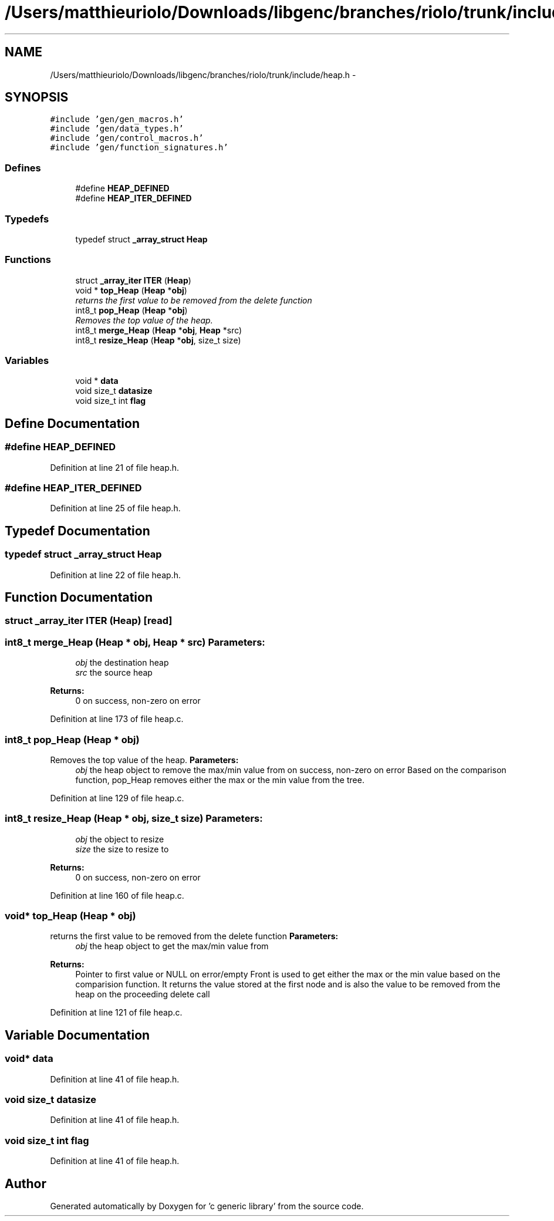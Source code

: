 .TH "/Users/matthieuriolo/Downloads/libgenc/branches/riolo/trunk/include/heap.h" 3 "Wed Jan 11 2012" ""c generic library"" \" -*- nroff -*-
.ad l
.nh
.SH NAME
/Users/matthieuriolo/Downloads/libgenc/branches/riolo/trunk/include/heap.h \- 
.SH SYNOPSIS
.br
.PP
\fC#include 'gen/gen_macros.h'\fP
.br
\fC#include 'gen/data_types.h'\fP
.br
\fC#include 'gen/control_macros.h'\fP
.br
\fC#include 'gen/function_signatures.h'\fP
.br

.SS "Defines"

.in +1c
.ti -1c
.RI "#define \fBHEAP_DEFINED\fP"
.br
.ti -1c
.RI "#define \fBHEAP_ITER_DEFINED\fP"
.br
.in -1c
.SS "Typedefs"

.in +1c
.ti -1c
.RI "typedef struct \fB_array_struct\fP \fBHeap\fP"
.br
.in -1c
.SS "Functions"

.in +1c
.ti -1c
.RI "struct \fB_array_iter\fP \fBITER\fP (\fBHeap\fP)"
.br
.ti -1c
.RI "void * \fBtop_Heap\fP (\fBHeap\fP *\fBobj\fP)"
.br
.RI "\fIreturns the first value to be removed from the delete function \fP"
.ti -1c
.RI "int8_t \fBpop_Heap\fP (\fBHeap\fP *\fBobj\fP)"
.br
.RI "\fIRemoves the top value of the heap. \fP"
.ti -1c
.RI "int8_t \fBmerge_Heap\fP (\fBHeap\fP *\fBobj\fP, \fBHeap\fP *src)"
.br
.ti -1c
.RI "int8_t \fBresize_Heap\fP (\fBHeap\fP *\fBobj\fP, size_t size)"
.br
.in -1c
.SS "Variables"

.in +1c
.ti -1c
.RI "void * \fBdata\fP"
.br
.ti -1c
.RI "void size_t \fBdatasize\fP"
.br
.ti -1c
.RI "void size_t int \fBflag\fP"
.br
.in -1c
.SH "Define Documentation"
.PP 
.SS "#define HEAP_DEFINED"
.PP
Definition at line 21 of file heap.h.
.SS "#define HEAP_ITER_DEFINED"
.PP
Definition at line 25 of file heap.h.
.SH "Typedef Documentation"
.PP 
.SS "typedef struct \fB_array_struct\fP \fBHeap\fP"
.PP
Definition at line 22 of file heap.h.
.SH "Function Documentation"
.PP 
.SS "struct \fB_array_iter\fP ITER (\fBHeap\fP)\fC [read]\fP"
.SS "int8_t merge_Heap (\fBHeap\fP * obj, \fBHeap\fP * src)"\fBParameters:\fP
.RS 4
\fIobj\fP the destination heap 
.br
\fIsrc\fP the source heap 
.RE
.PP
\fBReturns:\fP
.RS 4
0 on success, non-zero on error 
.RE
.PP

.PP
Definition at line 173 of file heap.c.
.SS "int8_t pop_Heap (\fBHeap\fP * obj)"
.PP
Removes the top value of the heap. \fBParameters:\fP
.RS 4
\fIobj\fP the heap object to remove the max/min value from  on success, non-zero on error Based on the comparison function, pop_Heap removes either the max or the min value from the tree. 
.RE
.PP

.PP
Definition at line 129 of file heap.c.
.SS "int8_t resize_Heap (\fBHeap\fP * obj, size_t size)"\fBParameters:\fP
.RS 4
\fIobj\fP the object to resize 
.br
\fIsize\fP the size to resize to 
.RE
.PP
\fBReturns:\fP
.RS 4
0 on success, non-zero on error 
.RE
.PP

.PP
Definition at line 160 of file heap.c.
.SS "void* top_Heap (\fBHeap\fP * obj)"
.PP
returns the first value to be removed from the delete function \fBParameters:\fP
.RS 4
\fIobj\fP the heap object to get the max/min value from 
.RE
.PP
\fBReturns:\fP
.RS 4
Pointer to first value or NULL on error/empty Front is used to get either the max or the min value based on the comparision function. It returns the value stored at the first node and is also the value to be removed from the heap on the proceeding delete call 
.RE
.PP

.PP
Definition at line 121 of file heap.c.
.SH "Variable Documentation"
.PP 
.SS "void* \fBdata\fP"
.PP
Definition at line 41 of file heap.h.
.SS "void size_t \fBdatasize\fP"
.PP
Definition at line 41 of file heap.h.
.SS "void size_t int \fBflag\fP"
.PP
Definition at line 41 of file heap.h.
.SH "Author"
.PP 
Generated automatically by Doxygen for 'c generic library' from the source code.
